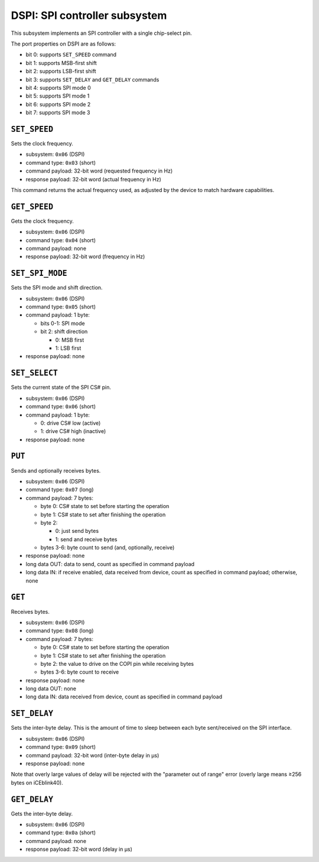 DSPI: SPI controller subsystem
##############################

This subsystem implements an SPI controller with a single chip-select pin.

The port properties on DSPI are as follows:

- bit 0: supports ``SET_SPEED`` command
- bit 1: supports MSB-first shift
- bit 2: supports LSB-first shift
- bit 3: supports ``SET_DELAY`` and ``GET_DELAY`` commands
- bit 4: supports SPI mode 0
- bit 5: supports SPI mode 1
- bit 6: supports SPI mode 2
- bit 7: supports SPI mode 3


``SET_SPEED``
=============

Sets the clock frequency.

- subsystem: ``0x06`` (DSPI)
- command type: ``0x03`` (short)
- command payload: 32-bit word (requested frequency in Hz)
- response payload: 32-bit word (actual frequency in Hz)

This command returns the actual frequency used, as adjusted by the device
to match hardware capabilities.


``GET_SPEED``
=============

Gets the clock frequency.

- subsystem: ``0x06`` (DSPI)
- command type: ``0x04`` (short)
- command payload: none
- response payload: 32-bit word (frequency in Hz)


``SET_SPI_MODE``
================

Sets the SPI mode and shift direction.

- subsystem: ``0x06`` (DSPI)
- command type: ``0x05`` (short)
- command payload: 1 byte:

  - bits 0-1: SPI mode
  - bit 2: shift direction

    - 0: MSB first
    - 1: LSB first

- response payload: none


``SET_SELECT``
==============

Sets the current state of the SPI CS# pin.

- subsystem: ``0x06`` (DSPI)
- command type: ``0x06`` (short)
- command payload: 1 byte:

  - 0: drive CS# low (active)
  - 1: drive CS# high (inactive)

- response payload: none


``PUT``
=======

Sends and optionally receives bytes.

- subsystem: ``0x06`` (DSPI)
- command type: ``0x07`` (long)
- command payload: 7 bytes:

  - byte 0: CS# state to set before starting the operation
  - byte 1: CS# state to set after finishing the operation
  - byte 2:

    - 0: just send bytes
    - 1: send and receive bytes

  - bytes 3-6: byte count to send (and, optionally, receive)

- response payload: none
- long data OUT: data to send, count as specified in command payload
- long data IN: if receive enabled, data received from device, count as specified in command payload; otherwise, none


``GET``
=======

Receives bytes.

- subsystem: ``0x06`` (DSPI)
- command type: ``0x08`` (long)
- command payload: 7 bytes:

  - byte 0: CS# state to set before starting the operation
  - byte 1: CS# state to set after finishing the operation
  - byte 2: the value to drive on the COPI pin while receiving bytes
  - bytes 3-6: byte count to receive

- response payload: none
- long data OUT: none
- long data IN: data received from device, count as specified in command payload


``SET_DELAY``
=============

Sets the inter-byte delay.  This is the amount of time to sleep between
each byte sent/received on the SPI interface.

- subsystem: ``0x06`` (DSPI)
- command type: ``0x09`` (short)
- command payload: 32-bit word (inter-byte delay in µs)
- response payload: none

Note that overly large values of delay will be rejected with the "parameter
out of range" error (overly large means ≥256 bytes on iCEblink40).


``GET_DELAY``
=============

Gets the inter-byte delay.

- subsystem: ``0x06`` (DSPI)
- command type: ``0x0a`` (short)
- command payload: none
- response payload: 32-bit word (delay in µs)